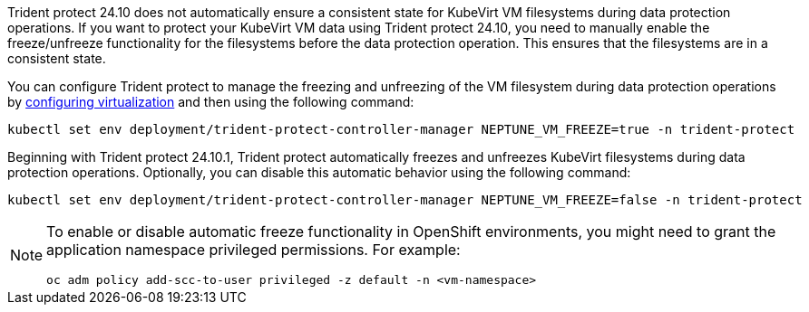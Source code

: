 Trident protect 24.10 does not automatically ensure a consistent state for KubeVirt VM filesystems during data protection operations. If you want to protect your KubeVirt VM data using Trident protect 24.10, you need to manually enable the freeze/unfreeze functionality for the filesystems before the data protection operation. This ensures that the filesystems are in a consistent state.

You can configure Trident protect to manage the freezing and unfreezing of the VM filesystem during data protection operations by link:https://docs.openshift.com/container-platform/4.16/virt/install/installing-virt.html[configuring virtualization^] and then using the following command:
[source,console]
----
kubectl set env deployment/trident-protect-controller-manager NEPTUNE_VM_FREEZE=true -n trident-protect
----

Beginning with Trident protect 24.10.1, Trident protect automatically freezes and unfreezes KubeVirt filesystems during data protection operations. Optionally, you can disable this automatic behavior using the following command:

[source,console]
----
kubectl set env deployment/trident-protect-controller-manager NEPTUNE_VM_FREEZE=false -n trident-protect
----

[NOTE]
=====
To enable or disable automatic freeze functionality in OpenShift environments, you might need to grant the application namespace privileged permissions. For example:
[source,console]
----
oc adm policy add-scc-to-user privileged -z default -n <vm-namespace>
----
=====